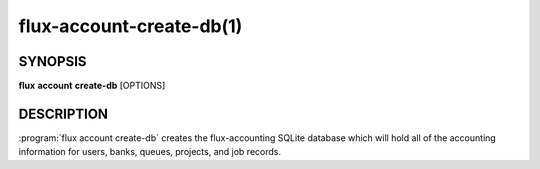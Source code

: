 .. flux-help-section: flux account

=========================
flux-account-create-db(1)
=========================


SYNOPSIS
========

**flux** **account** **create-db** [OPTIONS]

DESCRIPTION
===========

.. program:: flux account create-db

:program:`flux account create-db` creates the flux-accounting SQLite database
which will hold all of the accounting information for users, banks, queues,
projects, and job records.

.. option:: --priority-usage-reset-period=N

   The number of weeks at which job usage information gets reset to 0. By
   default, the usage reset period is set at 4 weeks.

.. option:: --priority-decay-half-life=N

    The contribution of historical usage in weeks on the composite job usage
    value. By default, this is set at 1 week.
